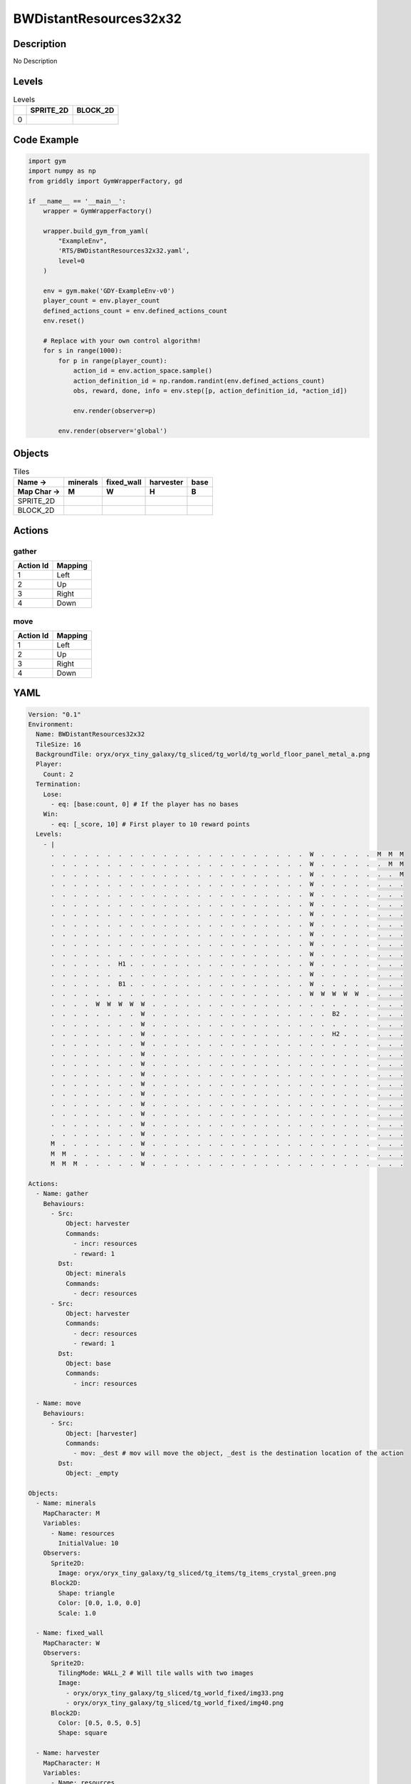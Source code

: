 BWDistantResources32x32
=======================

Description
-------------

No Description

Levels
---------

.. list-table:: Levels
   :header-rows: 1

   * - 
     - SPRITE_2D
     - BLOCK_2D
   * - 0
     - .. thumbnail:: img/BWDistantResources32x32-level-SPRITE_2D-0.png
     - .. thumbnail:: img/BWDistantResources32x32-level-BLOCK_2D-0.png

Code Example
------------

.. code-block:: python


   import gym
   import numpy as np
   from griddly import GymWrapperFactory, gd

   if __name__ == '__main__':
       wrapper = GymWrapperFactory()
    
       wrapper.build_gym_from_yaml(
           "ExampleEnv",
           'RTS/BWDistantResources32x32.yaml',
           level=0
       )

       env = gym.make('GDY-ExampleEnv-v0')
       player_count = env.player_count
       defined_actions_count = env.defined_actions_count
       env.reset()
    
       # Replace with your own control algorithm!
       for s in range(1000):
           for p in range(player_count):
               action_id = env.action_space.sample()
               action_definition_id = np.random.randint(env.defined_actions_count)
               obs, reward, done, info = env.step([p, action_definition_id, *action_id])
            
               env.render(observer=p)

           env.render(observer='global')


Objects
-------

.. list-table:: Tiles
   :header-rows: 2

   * - Name ->
     - minerals
     - fixed_wall
     - harvester
     - base
   * - Map Char ->
     - M
     - W
     - H
     - B
   * - SPRITE_2D
     - .. image:: img/BWDistantResources32x32-object-SPRITE_2D-minerals.png
     - .. image:: img/BWDistantResources32x32-object-SPRITE_2D-fixed_wall.png
     - .. image:: img/BWDistantResources32x32-object-SPRITE_2D-harvester.png
     - .. image:: img/BWDistantResources32x32-object-SPRITE_2D-base.png
   * - BLOCK_2D
     - .. image:: img/BWDistantResources32x32-object-BLOCK_2D-minerals.png
     - .. image:: img/BWDistantResources32x32-object-BLOCK_2D-fixed_wall.png
     - .. image:: img/BWDistantResources32x32-object-BLOCK_2D-harvester.png
     - .. image:: img/BWDistantResources32x32-object-BLOCK_2D-base.png


Actions
-------

gather
^^^^^^

.. list-table:: 
   :header-rows: 1

   * - Action Id
     - Mapping
   * - 1
     - Left
   * - 2
     - Up
   * - 3
     - Right
   * - 4
     - Down


move
^^^^

.. list-table:: 
   :header-rows: 1

   * - Action Id
     - Mapping
   * - 1
     - Left
   * - 2
     - Up
   * - 3
     - Right
   * - 4
     - Down


YAML
----

.. code-block:: YAML

   Version: "0.1"
   Environment:
     Name: BWDistantResources32x32
     TileSize: 16
     BackgroundTile: oryx/oryx_tiny_galaxy/tg_sliced/tg_world/tg_world_floor_panel_metal_a.png
     Player:
       Count: 2
     Termination:
       Lose:
         - eq: [base:count, 0] # If the player has no bases
       Win:
         - eq: [_score, 10] # First player to 10 reward points
     Levels:
       - |
         .  .  .  .  .  .  .  .  .  .  .  .  .  .  .  .  .  .  .  .  .  .  .  W  .  .  .  .  .  M  M  M 
         .  .  .  .  .  .  .  .  .  .  .  .  .  .  .  .  .  .  .  .  .  .  .  W  .  .  .  .  .  .  M  M 
         .  .  .  .  .  .  .  .  .  .  .  .  .  .  .  .  .  .  .  .  .  .  .  W  .  .  .  .  .  .  .  M 
         .  .  .  .  .  .  .  .  .  .  .  .  .  .  .  .  .  .  .  .  .  .  .  W  .  .  .  .  .  .  .  . 
         .  .  .  .  .  .  .  .  .  .  .  .  .  .  .  .  .  .  .  .  .  .  .  W  .  .  .  .  .  .  .  . 
         .  .  .  .  .  .  .  .  .  .  .  .  .  .  .  .  .  .  .  .  .  .  .  W  .  .  .  .  .  .  .  . 
         .  .  .  .  .  .  .  .  .  .  .  .  .  .  .  .  .  .  .  .  .  .  .  W  .  .  .  .  .  .  .  . 
         .  .  .  .  .  .  .  .  .  .  .  .  .  .  .  .  .  .  .  .  .  .  .  W  .  .  .  .  .  .  .  . 
         .  .  .  .  .  .  .  .  .  .  .  .  .  .  .  .  .  .  .  .  .  .  .  W  .  .  .  .  .  .  .  . 
         .  .  .  .  .  .  .  .  .  .  .  .  .  .  .  .  .  .  .  .  .  .  .  W  .  .  .  .  .  .  .  . 
         .  .  .  .  .  .  .  .  .  .  .  .  .  .  .  .  .  .  .  .  .  .  .  W  .  .  .  .  .  .  .  . 
         .  .  .  .  .  .  H1 .  .  .  .  .  .  .  .  .  .  .  .  .  .  .  .  W  .  .  .  .  .  .  .  . 
         .  .  .  .  .  .  .  .  .  .  .  .  .  .  .  .  .  .  .  .  .  .  .  W  .  .  .  .  .  .  .  . 
         .  .  .  .  .  .  B1 .  .  .  .  .  .  .  .  .  .  .  .  .  .  .  .  W  .  .  .  .  .  .  .  . 
         .  .  .  .  .  .  .  .  .  .  .  .  .  .  .  .  .  .  .  .  .  .  .  W  W  W  W  W  .  .  .  . 
         .  .  .  .  W  W  W  W  W  .  .  .  .  .  .  .  .  .  .  .  .  .  .  .  .  .  .  .  .  .  .  . 
         .  .  .  .  .  .  .  .  W  .  .  .  .  .  .  .  .  .  .  .  .  .  .  .  .  B2 .  .  .  .  .  . 
         .  .  .  .  .  .  .  .  W  .  .  .  .  .  .  .  .  .  .  .  .  .  .  .  .  .  .  .  .  .  .  . 
         .  .  .  .  .  .  .  .  W  .  .  .  .  .  .  .  .  .  .  .  .  .  .  .  .  H2 .  .  .  .  .  . 
         .  .  .  .  .  .  .  .  W  .  .  .  .  .  .  .  .  .  .  .  .  .  .  .  .  .  .  .  .  .  .  . 
         .  .  .  .  .  .  .  .  W  .  .  .  .  .  .  .  .  .  .  .  .  .  .  .  .  .  .  .  .  .  .  . 
         .  .  .  .  .  .  .  .  W  .  .  .  .  .  .  .  .  .  .  .  .  .  .  .  .  .  .  .  .  .  .  . 
         .  .  .  .  .  .  .  .  W  .  .  .  .  .  .  .  .  .  .  .  .  .  .  .  .  .  .  .  .  .  .  . 
         .  .  .  .  .  .  .  .  W  .  .  .  .  .  .  .  .  .  .  .  .  .  .  .  .  .  .  .  .  .  .  . 
         .  .  .  .  .  .  .  .  W  .  .  .  .  .  .  .  .  .  .  .  .  .  .  .  .  .  .  .  .  .  .  . 
         .  .  .  .  .  .  .  .  W  .  .  .  .  .  .  .  .  .  .  .  .  .  .  .  .  .  .  .  .  .  .  . 
         .  .  .  .  .  .  .  .  W  .  .  .  .  .  .  .  .  .  .  .  .  .  .  .  .  .  .  .  .  .  .  . 
         .  .  .  .  .  .  .  .  W  .  .  .  .  .  .  .  .  .  .  .  .  .  .  .  .  .  .  .  .  .  .  .
         .  .  .  .  .  .  .  .  W  .  .  .  .  .  .  .  .  .  .  .  .  .  .  .  .  .  .  .  .  .  .  .
         M  .  .  .  .  .  .  .  W  .  .  .  .  .  .  .  .  .  .  .  .  .  .  .  .  .  .  .  .  .  .  . 
         M  M  .  .  .  .  .  .  W  .  .  .  .  .  .  .  .  .  .  .  .  .  .  .  .  .  .  .  .  .  .  . 
         M  M  M  .  .  .  .  .  W  .  .  .  .  .  .  .  .  .  .  .  .  .  .  .  .  .  .  .  .  .  .  .

   Actions:
     - Name: gather
       Behaviours:
         - Src:
             Object: harvester
             Commands:
               - incr: resources
               - reward: 1
           Dst:
             Object: minerals
             Commands:
               - decr: resources
         - Src:
             Object: harvester
             Commands:
               - decr: resources
               - reward: 1
           Dst:
             Object: base
             Commands:
               - incr: resources

     - Name: move
       Behaviours:
         - Src: 
             Object: [harvester]
             Commands:
               - mov: _dest # mov will move the object, _dest is the destination location of the action
           Dst:
             Object: _empty

   Objects:
     - Name: minerals
       MapCharacter: M
       Variables:
         - Name: resources
           InitialValue: 10
       Observers:
         Sprite2D:
           Image: oryx/oryx_tiny_galaxy/tg_sliced/tg_items/tg_items_crystal_green.png
         Block2D:
           Shape: triangle
           Color: [0.0, 1.0, 0.0]
           Scale: 1.0

     - Name: fixed_wall
       MapCharacter: W
       Observers:
         Sprite2D:
           TilingMode: WALL_2 # Will tile walls with two images
           Image:
             - oryx/oryx_tiny_galaxy/tg_sliced/tg_world_fixed/img33.png
             - oryx/oryx_tiny_galaxy/tg_sliced/tg_world_fixed/img40.png
         Block2D:
           Color: [0.5, 0.5, 0.5]
           Shape: square

     - Name: harvester
       MapCharacter: H
       Variables:
         - Name: resources
           InitialValue: 0
         - Name: health
           InitialValue: 10
       Observers:
         Sprite2D:
           Image: oryx/oryx_tiny_galaxy/tg_sliced/tg_monsters/tg_monsters_jelly_d1.png
         Block2D:
           Shape: square
           Color: [0.6, 0.2, 0.2]
           Scale: 0.5

     - Name: base
       MapCharacter: B
       Variables:
         - Name: resources
           InitialValue: 0
         - Name: health
           InitialValue: 10
       Observers:
         Sprite2D:
           Image: oryx/oryx_tiny_galaxy/tg_sliced/tg_world_fixed/img324.png
         Block2D:
           Color: [0.8, 0.8, 0.3]
           Shape: triangle


